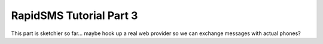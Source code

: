 .. _tutorial03:

RapidSMS Tutorial Part 3
========================

This part is sketchier so far... maybe hook up a real web provider so
we can exchange messages with actual phones?



.. continue with :doc:`Part 4 <tutorial04>`.
